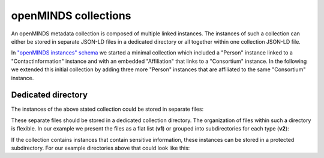 #####################
openMINDS collections
#####################

An openMINDS metadata collection is composed of multiple linked instances. The instances of such a collection can either be stored in separate JSON-LD files in a dedicated directory or all together within one collection JSON-LD file. 

In `"openMINDS instances" schema <openMINDS_instances.html>`_ we started a minimal collection which included a "Person" instance linked to a "ContactInformation" instance and with an embedded "Affiliation" that links to a "Consortium" instance. In the following we extended this initial collection by adding three more "Person" instances that are affiliated to the same "Consortium" instance.

Dedicated directory
###################

The instances of the above stated collection could be stored in separate files:

.. tabs::

   .. code-tab:: json
      :caption: arthur-dent.jsonld

      {
        "@context": {
          "@vocab": "https://openminds.ebrains.eu/vocab/"
        },
        "@id": "_:arthur-dent",
        "@type": "https://openminds.ebrains.eu/core/Person",
        "affiliation": [
          {
            "@type": "https://openminds.ebrains.eu/core/Affiliation",
            "memberOf": {
              "@id": "_:heart-of-gold-crew"
            }
          }
        ],
        "familyName": "Dent",
        "givenName": "Arthur"
      }

   .. code-tab:: json
      :caption: ford-prefect.jsonld

      {
        "@context": {
          "@vocab": "https://openminds.ebrains.eu/vocab/"
        },
        "@id": "_:ford-prefect",
        "@type": "https://openminds.ebrains.eu/core/Person",
        "affiliation": [
          {
            "@type": "https://openminds.ebrains.eu/core/Affiliation",
            "memberOf": {
              "@id": "_:heart-of-gold-crew"
            }
          }
        ],
        "familyName": "Prefect",
        "givenName": "Ford"
      }

   .. code-tab:: json
      :caption: heart-of-gold-crew.jsonld

      {
        "@context": {
          "@vocab": "https://openminds.ebrains.eu/vocab/"
        },
        "@id": "_:heart-of-gold-crew",
        "@type": "https://openminds.ebrains.eu/core/Consortium",
        "fullName": "Heart of Gold Spacecraft Crew"
      }

   .. code-tab:: json
      :caption: tricia-marie-mcmillan.jsonld

      {
        "@context": {
          "@vocab": "https://openminds.ebrains.eu/vocab/"
        },
        "@id": "_:tricia-marie-mcmillan",
        "@type": "https://openminds.ebrains.eu/core/Person",
        "alternateName": [
          "Trillian Astra"
        ],
        "affiliation": [
          {
            "@type": "https://openminds.ebrains.eu/core/Affiliation",
            "memberOf": {
              "@id": "_:heart-of-gold-crew"
            }
          }
        ],
        "familyName": "McMillan",
        "givenName": "Tricia Marie"
      }

   .. code-tab:: json
      :caption: zaphod-beeblebrox.jsonld

      {
        "@context": {
          "@vocab": "https://openminds.ebrains.eu/vocab/"
        },
        "@id": "_:zaphod-beeblebrox",
        "@type": "https://openminds.ebrains.eu/core/Person",
        "affiliation": [
          {
            "@type": "https://openminds.ebrains.eu/core/Affiliation",
            "memberOf": {
              "@id": "_:heart-of-gold-crew"
            }
          }
        ],
        "contactInformation": {
          "@id": "_:zaphod-beeblebrox_email"
        },
        "familyName": "Beeblebrox",
        "givenName": "Zaphod"
      }

   .. code-tab:: json
      :caption: zaphod-beeblebrox_email.jsonld

      {
        "@context": {
          "@vocab": "https://openminds.ebrains.eu/vocab/"
        },
        "@id": "_:zaphod-beeblebrox_email",
        "@type": "https://openminds.ebrains.eu/core/ContactInformation",
        "email": "zaphod-beeblebrox@hitchhikers-guide.galaxy"
      }

These separate files should be stored in a dedicated collection directory. The organization of files within such a directory is flexible. In our example we present the files as a flat list (**v1**) or grouped into subdirectories for each type (**v2**):

.. tabs:: collection-directory

   .. code-tab:: markdown
      :caption: v1

      myCollection
      |-- arthur-dent.jsonld
      |-- ford-prefect.jsonld
      |-- heart-of-gold-crew.jsonld
      |-- tricia-marie-mcmillan.jsonld
      |-- zaphod-beeblebrox.jsonld
      `-- zaphod-beeblebrox_email.jsonld

   .. code-tab:: markdown
      :caption: v2

      myCollection
      |-- consortia
      |   `-- heart-of-gold-crew.jsonld
      |-- contactInformations
      |   `-- zaphod-beeblebrox_email.jsonld
      `-- persons
          |-- arthur-dent.jsonld
          |-- ford-prefect.jsonld
          |-- tricia-marie-mcmillan.jsonld
          `-- zaphod-beeblebrox.jsonld

If the collection contains instances that contain sensitive information, these instances can be stored in a protected subdirectory. For our example directories above that could look like this:

.. tabs:: collection-directory

   .. code-tab:: markdown
      :caption: v1

      myCollection
      |-- public
      |   |-- arthur-dent.jsonld
      |   |-- ford-prefect.jsonld
      |   |-- heart-of-gold-crew.jsonld
      |   |-- tricia-marie-mcmillan.jsonld
      |   `-- zaphod-beeblebrox.jsonld
      `-- private
          `-- zaphod-beeblebrox_email.jsonld

   .. code-tab:: markdown
      :caption: v2

      myCollection
      |-- public
      |   |-- consortia
      |   |   `-- heart-of-gold-crew.jsonld
      |   `-- persons
      |       |-- arthur-dent.jsonld
      |       |-- ford-prefect.jsonld
      |       |-- tricia-marie-mcmillan.jsonld
      |       `-- zaphod-beeblebrox.jsonld
      `-- private
          `-- contactInformations
              `-- zaphod-beeblebrox_email.jsonld
